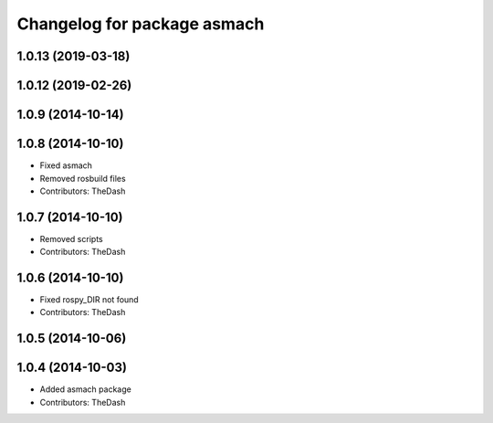 ^^^^^^^^^^^^^^^^^^^^^^^^^^^^
Changelog for package asmach
^^^^^^^^^^^^^^^^^^^^^^^^^^^^

1.0.13 (2019-03-18)
-------------------

1.0.12 (2019-02-26)
-------------------

1.0.9 (2014-10-14)
------------------

1.0.8 (2014-10-10)
------------------
* Fixed asmach
* Removed rosbuild files
* Contributors: TheDash

1.0.7 (2014-10-10)
------------------
* Removed scripts
* Contributors: TheDash

1.0.6 (2014-10-10)
------------------
* Fixed rospy_DIR not found
* Contributors: TheDash

1.0.5 (2014-10-06)
------------------

1.0.4 (2014-10-03)
------------------
* Added asmach package
* Contributors: TheDash
